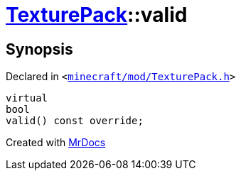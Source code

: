[#TexturePack-valid]
= xref:TexturePack.adoc[TexturePack]::valid
:relfileprefix: ../
:mrdocs:


== Synopsis

Declared in `&lt;https://github.com/PrismLauncher/PrismLauncher/blob/develop/launcher/minecraft/mod/TexturePack.h#L51[minecraft&sol;mod&sol;TexturePack&period;h]&gt;`

[source,cpp,subs="verbatim,replacements,macros,-callouts"]
----
virtual
bool
valid() const override;
----



[.small]#Created with https://www.mrdocs.com[MrDocs]#
